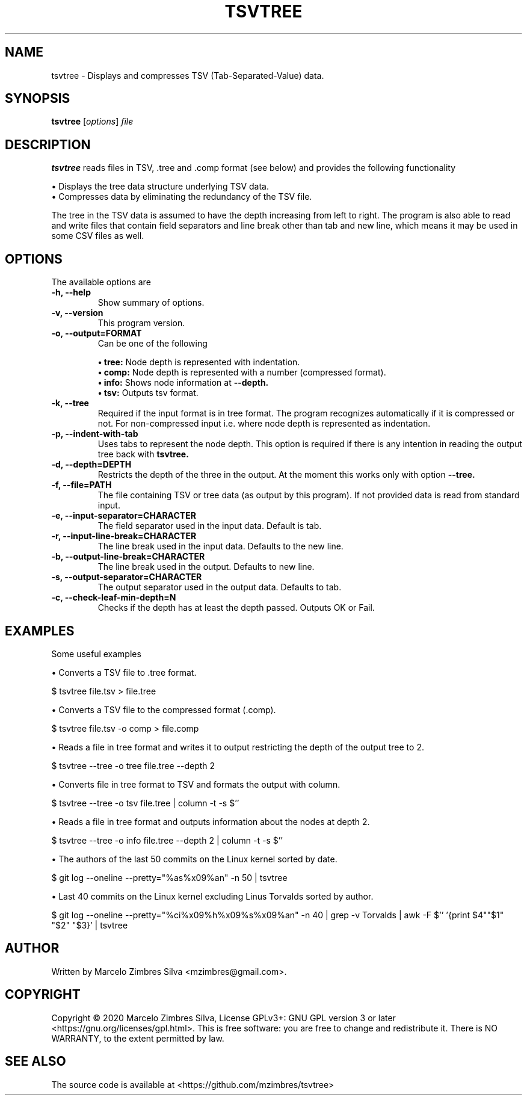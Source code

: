 .\"                                      Hey, EMACS: -*- nroff -*-
.\" (C) Copyright 2020 Marcelo Zimbres <mzimbres@gmail.com>,
.\"
.\" See http://www.debian.org/doc/manuals/maint-guide/dother.en.html#manpage1
.\"
.\" 1. Use this as the template for the manpage for <commandname> after
.\"    renaming this file to <commandname>.1 (if it is for section 1).
.\"
.\" 2. List the path to this file in debian/<packagename>.manpages to
.\"    install this manpage to the target binary package.
.\"
.\" First parameter, TSVTREE, should be all caps
.\" Second parameter, SECTION, should be 1-8, maybe w/ subsection
.\" other parameters are allowed: see man(7), man(1)
.TH TSVTREE 1 "23 Apr 2020"
.\" Please adjust this date whenever revising the manpage.
.\"
.\" Some roff macros, for reference:
.\" .nh        disable hyphenation
.\" .hy        enable hyphenation
.\" .ad l      left justify
.\" .ad b      justify to both left and right margins
.\" .nf        disable filling
.\" .fi        enable filling
.\" .br        insert line break
.\" .sp <n>    insert n+1 empty lines
.\" for manpage-specific macros, see man(7)
.SH NAME
tsvtree \- Displays and compresses TSV (Tab-Separated-Value) data.
.SH SYNOPSIS
.B tsvtree
.RI [ options ] " file"
.SH DESCRIPTION
.PP
.\" TeX users may be more comfortable with the \fB<whatever>\fP and
.\" \fI<whatever>\fP escape sequences to invode bold face and italics,
.\" respectively.
\fBtsvtree\fP reads files in TSV, .tree and .comp format (see below) and
provides the following functionality
.sp 1
• Displays the tree data structure underlying TSV data.
.br
• Compresses data by eliminating the redundancy of the TSV file.
.sp 1
The tree in the TSV data is assumed to have the depth increasing from
left to right.  The program is also able to read and write files that
contain field separators and line break other than tab and new line, which
means it may be used in some CSV files as well.
.br
.SH OPTIONS
.\"These programs follow the usual GNU command line syntax, with long options starting with two dashes (`-').
The available options are

.TP
.B \-h, \-\-help
Show summary of options.

.TP
.B \-v, \-\-version
This program version.

.TP
.B \-o, \-\-output=FORMAT
Can be one of the following
.sp 1
.B • tree:
Node depth is represented with indentation.
.br
.B • comp:
Node depth is represented with a number (compressed format).
.br
.B • info:
Shows node information at
.B --depth.
.br
.B • tsv:
Outputs tsv format.

.TP
.B \-k, \-\-tree
Required if the input format is in tree format. The program recognizes
automatically if it is compressed or not. For non-compressed input
i.e. where node depth is represented as indentation.

.TP
.B \-p, \-\-indent-with-tab
Uses tabs to represent the node depth. This option is required if
there is any intention in reading the output tree back with
.B tsvtree.

.TP
.B \-d, \-\-depth=DEPTH
Restricts the depth of the three in the output. At the moment this
works only with option
.B --tree.

.TP
.B \-f, \-\-file=PATH
The file containing TSV or tree data (as output by this program). If
not provided data is read from standard input.

.TP
.B \-e, \-\-input-separator=CHARACTER
The field separator used in the input data. Default is tab.

.TP
.B \-r, \-\-input-line-break=CHARACTER
The line break used in the input data. Defaults to the new line.

.TP
.B \-b, \-\-output-line-break=CHARACTER
The line break used in the output. Defaults to new line.

.TP
.B \-s, \-\-output-separator=CHARACTER
The output separator used in the output data. Defaults to tab.

.TP
.B \-c, \-\-check-leaf-min-depth=N
Checks if the depth has at least the depth passed. Outputs OK or Fail.

.SH EXAMPLES
Some useful examples
.sp 1
• Converts a TSV file to .tree format.
.sp 1
.br
  $ tsvtree file.tsv > file.tree

.sp 1
• Converts a TSV file to the compressed format (.comp).
.sp 1
.br
  $ tsvtree file.tsv -o comp > file.comp

.sp 1
• Reads a file in tree format and writes it to output restricting the
depth of the output tree to 2.
.sp 1
.br
  $ tsvtree --tree -o tree file.tree --depth 2

.sp 1
• Converts file in tree format to TSV and formats the output with column.
.sp 1
.br
  $ tsvtree --tree -o tsv file.tree | column -t -s $'\t'

.sp 1
• Reads a file in tree format and outputs information about the nodes at depth 2.
.sp 1
.br
  $ tsvtree --tree -o info file.tree --depth 2 | column -t -s $'\t'

.sp 1
• The authors of the last 50 commits on the Linux kernel sorted by date.
.sp 1
.br
  $ git log --oneline --pretty="%as%x09%an" -n 50 | tsvtree

.sp 1
• Last 40 commits on the Linux kernel excluding Linus Torvalds sorted by author.
.sp 1
.br
  $ git log --oneline --pretty="%ci%x09%h%x09%s%x09%an" -n 40 | grep -v Torvalds | awk -F $'\t' '{print $4"\t"$1" "$2" "$3}' | tsvtree

.SH AUTHOR
Written by Marcelo Zimbres Silva <mzimbres@gmail.com>.

.SH COPYRIGHT
Copyright © 2020 Marcelo Zimbres Silva,
License GPLv3+: GNU GPL version 3 or later <https://gnu.org/licenses/gpl.html>.
This is free software: you are free to change and redistribute it.
There is NO WARRANTY, to the extent permitted by law.

.SH SEE ALSO
The source code is available at <https://github.com/mzimbres/tsvtree>
